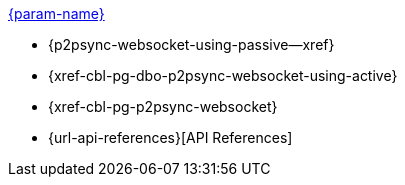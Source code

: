 // .xref:csharp:learn/csharp-p2psync.adoc[c# - Introduction to P2P Sync]
// .xref:{param-module}:learn/{param-name}-p2psync.adoc[{param-name}]
.xref:ROOT:introduction.adoc[{param-name}]
* {p2psync-websocket-using-passive--xref}
* {xref-cbl-pg-dbo-p2psync-websocket-using-active}
* {xref-cbl-pg-p2psync-websocket}
* {url-api-references}[API References]